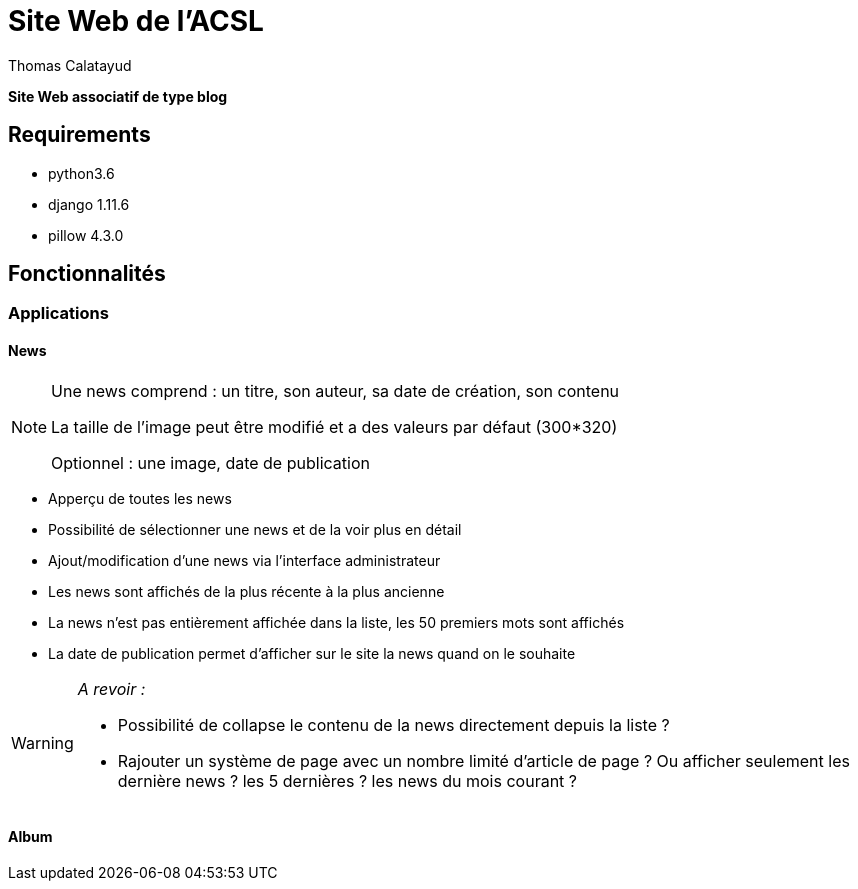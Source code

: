 = Site Web de l'ACSL
Thomas Calatayud

[blue]*Site Web associatif de type blog*

== Requirements

* python3.6
* django 1.11.6
* pillow 4.3.0

== Fonctionnalités

=== Applications

==== News

[NOTE]
====
Une news comprend : un titre, son auteur, sa date de création, son contenu

La taille de l'image peut être modifié et a des valeurs par défaut (300*320)

Optionnel : une image, date de publication
====


* Apperçu de toutes les news
* Possibilité de sélectionner une news et de la voir plus en détail
* Ajout/modification d'une news via l'interface administrateur
* Les news sont affichés de la plus récente à la plus ancienne
* La news n'est pas entièrement affichée dans la liste, les 50 premiers mots sont affichés
* La date de publication permet d'afficher sur le site la news quand on le souhaite

[WARNING]
====
[red]__A revoir :__

* Possibilité de collapse le contenu de la news directement depuis la liste ?
* Rajouter un système de page avec un nombre limité d'article de page ? Ou afficher seulement les dernière news ? les 5 dernières ? les news du mois courant ?
 
====

==== Album
